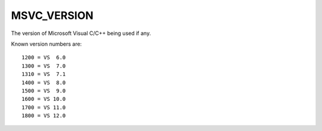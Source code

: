 MSVC_VERSION
------------

The version of Microsoft Visual C/C++ being used if any.

Known version numbers are:

::

  1200 = VS  6.0
  1300 = VS  7.0
  1310 = VS  7.1
  1400 = VS  8.0
  1500 = VS  9.0
  1600 = VS 10.0
  1700 = VS 11.0
  1800 = VS 12.0
